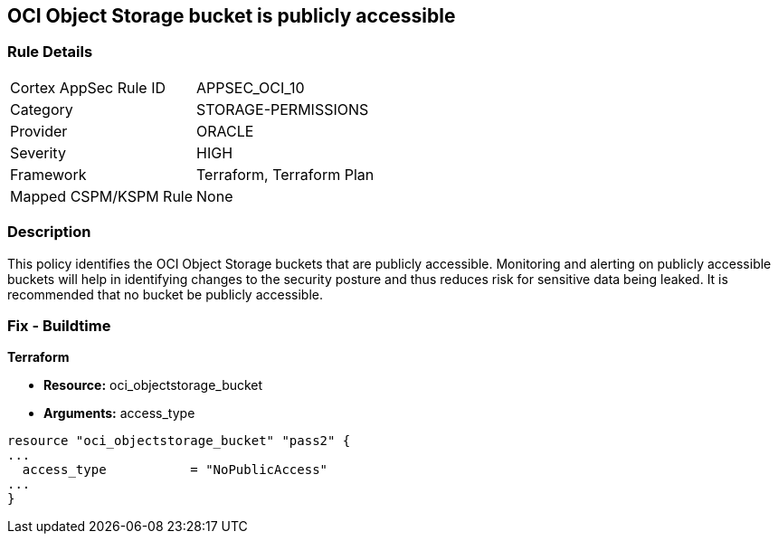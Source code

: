 == OCI Object Storage bucket is publicly accessible


=== Rule Details

[cols="1,2"]
|===
|Cortex AppSec Rule ID |APPSEC_OCI_10
|Category |STORAGE-PERMISSIONS
|Provider |ORACLE
|Severity |HIGH
|Framework |Terraform, Terraform Plan
|Mapped CSPM/KSPM Rule |None
|===


=== Description 


This policy identifies the OCI Object Storage buckets that are publicly accessible.
Monitoring and alerting on publicly accessible buckets will help in identifying changes to the security posture and thus reduces risk for sensitive data being leaked.
It is recommended that no bucket be publicly accessible.

////
=== Fix - Runtime


* OCI Console* 



. Login to the OCI Console

. Type the resource reported in the alert into the Search box at the top of the Console.

. Click the resource reported in the alert from the Resources submenu

. Click on the Edit Visibility

. Select Visibility as Private

. Click Save Changes
////

=== Fix - Buildtime


*Terraform* 


* *Resource:* oci_objectstorage_bucket
* *Arguments:* access_type


[source,go]
----
resource "oci_objectstorage_bucket" "pass2" {
...
  access_type           = "NoPublicAccess"
...
}
----

